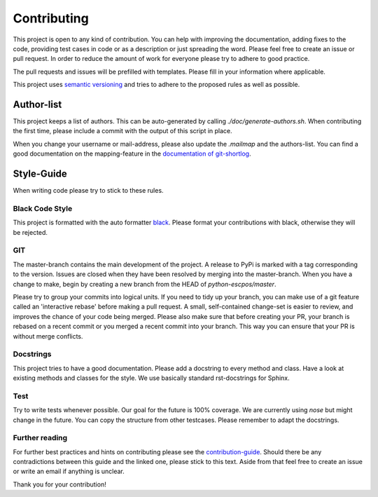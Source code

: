 Contributing
============

This project is open to any kind of contribution. You can help with improving the documentation, adding fixes to the
code, providing test cases in code or as a description or just spreading the word. Please feel free to create an
issue or pull request.
In order to reduce the amount of work for everyone please try to adhere to good practice.

The pull requests and issues will be prefilled with templates. Please fill in your information where applicable.

This project uses `semantic versioning <https://semver.org/>`_ and tries to adhere to the proposed rules as
well as possible.

Author-list
-----------

This project keeps a list of authors. This can be auto-generated by calling `./doc/generate-authors.sh`.
When contributing the first time, please include a commit with the output of this script in place.

When you change your username or mail-address, please also update the `.mailmap` and the authors-list.
You can find a good documentation on the mapping-feature in the
`documentation of git-shortlog <https://git-scm.com/docs/git-shortlog#_mapping_authors>`_.

Style-Guide
-----------

When writing code please try to stick to these rules.

Black Code Style
^^^^^^^^^^^^^^^^
This project is formatted with the auto formatter `black <https://github.com/psf/black>`_.
Please format your contributions with black, otherwise they will be rejected.

GIT
^^^
The master-branch contains the main development of the project. A release to PyPi is marked with a tag
corresponding to the version. Issues are closed when they have been resolved by merging into the master-branch.
When you have a change to make, begin by creating a new branch from the HEAD of `python-escpos/master`.

Please try to group your commits into logical units. If you need to tidy up your branch, you can make use of a
git feature called an 'interactive rebase' before making a pull request. A small, self-contained change-set is
easier to review, and improves the chance of your code being merged.
Please also make sure that before creating your PR, your branch is rebased on a recent commit or you merged a recent
commit into your branch. This way you can ensure that your PR is without merge conflicts.

Docstrings
^^^^^^^^^^
This project tries to have a good documentation.
Please add a docstring to every method and class. Have a look at existing methods and classes for the style.
We use basically standard rst-docstrings for Sphinx.

Test
^^^^
Try to write tests whenever possible. Our goal for the future is 100% coverage.
We are currently using `nose` but might change in the future.
You can copy the structure from other testcases. Please remember to adapt the docstrings.

Further reading
^^^^^^^^^^^^^^^
For further best practices and hints on contributing please see the
`contribution-guide <https://www.contribution-guide.org/>`_. Should there be any contradictions between this guide
and the linked one, please stick to this text.
Aside from that feel free to create an issue or write an email if anything is unclear.

Thank you for your contribution!
